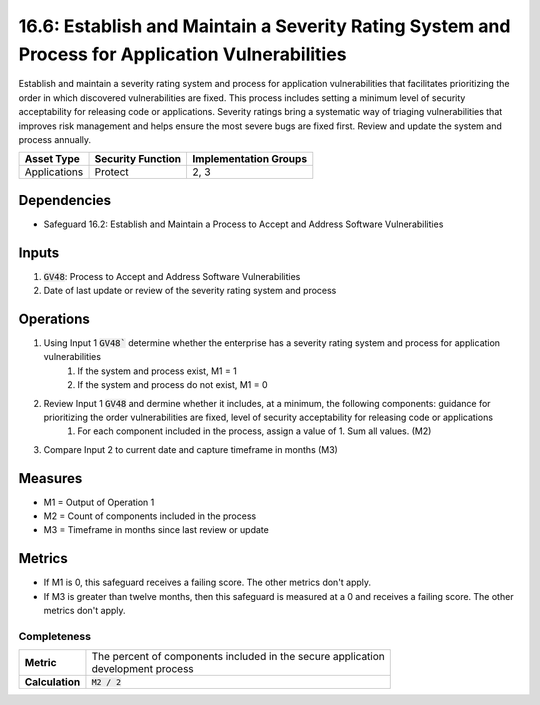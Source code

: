 16.6: Establish and Maintain a Severity Rating System and Process for Application Vulnerabilities
=========================================================
Establish and maintain a severity rating system and process for application vulnerabilities that facilitates prioritizing the order in which discovered vulnerabilities are fixed. This process includes setting a minimum level of security acceptability for releasing code or applications. Severity ratings bring a systematic way of triaging vulnerabilities that improves risk management and helps ensure the most severe bugs are fixed first. Review and update the system and process annually.

.. list-table::
	:header-rows: 1

	* - Asset Type
	  - Security Function
	  - Implementation Groups
	* - Applications 
	  - Protect
	  - 2, 3

Dependencies
------------
* Safeguard 16.2: Establish and Maintain a Process to Accept and Address Software Vulnerabilities

Inputs
-----------
#. :code:`GV48`: Process to Accept and Address Software Vulnerabilities 
#. Date of last update or review of the severity rating system and process

Operations
----------
#. Using Input 1 :code:`GV48`` determine whether the enterprise has a severity rating system and process for application vulnerabilities
	#. If the system and process exist, M1 = 1
	#. If the system and process do not exist, M1 = 0
#. Review Input 1 :code:`GV48` and dermine whether it includes, at a minimum, the following components: guidance for prioritizing the order vulnerabilities are fixed, level of security acceptability for releasing code or applications
	#. For each component included in the process, assign a value of 1.  Sum all values. (M2)
#. Compare Input 2 to current date and capture timeframe in months (M3)

Measures
--------
* M1 = Output of Operation 1
* M2 = Count of components included in the process
* M3 = Timeframe in months since last review or update

Metrics
-------
* If M1 is 0, this safeguard receives a failing score. The other metrics don't apply.
* If M3 is greater than twelve months, then this safeguard is measured at a 0 and receives a failing score. The other metrics don't apply.

Completeness
^^^^^^^^^
.. list-table::

	* - **Metric**
	  - | The percent of components included in the secure application 
	    | development process
	* - **Calculation**
	  - :code:`M2 / 2`

.. history
.. authors
.. license
